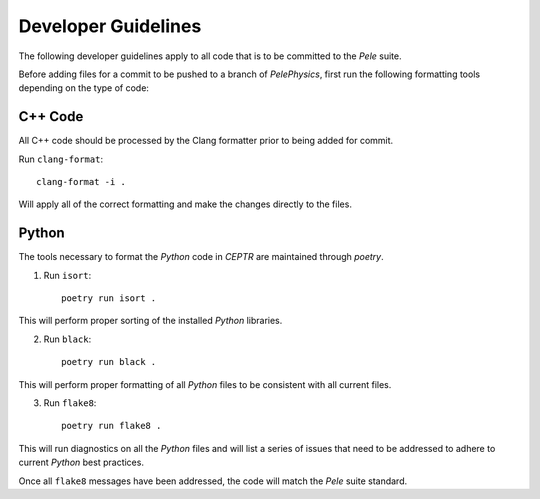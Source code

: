 .. highlight:: rst


Developer Guidelines
====================

The following developer guidelines apply to all code that is to be committed to the `Pele` suite. 

Before adding files for a commit to be pushed to a branch of `PelePhysics`, first run the following formatting tools depending on the type of code:


C++ Code
--------
All C++ code should be processed by the Clang formatter prior to being added for commit.

Run ``clang-format``::

    clang-format -i .

Will apply all of the correct formatting and make the changes directly to the files.


Python
------

The tools necessary to format the `Python` code in `CEPTR` are maintained through `poetry`.

1) Run ``isort``::

    poetry run isort . 

This will perform proper sorting of the installed `Python` libraries.

2) Run ``black``::

    poetry run black . 

This will perform proper formatting of all `Python` files to be consistent with all current files.

3) Run ``flake8``::

    poetry run flake8 . 

This will run diagnostics on all the `Python` files and will list a series of issues that need to be addressed to adhere to current `Python` best practices.


Once all ``flake8`` messages have been addressed, the code will match the `Pele` suite standard.

